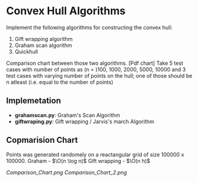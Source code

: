 * Convex Hull Algorithms

Implement the following algorithms for constructing the convex hull:
1. Gift wrapping algorithm
2. Graham scan algorithm
3. Quickhull

Comparison chart between those two algorithms. [Pdf chart]
Take 5 test cases with number of points as (n = )100, 1000, 2000, 5000, 10000
and 3 test cases with varying number of points on the hull; one of those should be n atleast (i.e. equal to the number of points)
** Implemetation
- *grahamscan.py*: Graham's Scan Algorithm
- *giftwraping.py*: Gift wrapping / Jarvis's march Algorithm
** Copmarision Chart 
Points was generated randomely on a reactangular grid of size 100000 x 100000.  
Graham - $\O(n \log n)$  
Gift wrapping - $\O(n h)$
#+BEGIN_SRC ipython :session :exports none
  %matplotlib inline
  import matplotlib.pyplot as plt
  import numpy as np

  from grahamscan import *
  from giftwrapping import *

  no_of_points = [100, 1000, 2000, 5000, 10000]
  Graham_time_taken = []
  Gift_time_taken =[]
  header = ['no_of_points','Graham_scan_time_taken','Gift_wrapping_time_taken']
  for i in range(len(no_of_points)):
      Graham_time_taken.append(analyse_time_graham(no_of_points[i]))
      Gift_time_taken.append(analyse_time_gift(no_of_points[i]))

  np.save("hull_data_time",(header,no_of_points,Graham_time_taken,Gift_time_taken))

  plt.plot(no_of_points,Graham_time_taken,'-o')
  plt.plot(no_of_points,Gift_time_taken,'-o')
  plt.xlabel("Number of points")
  plt.ylabel("Running Time")
  plt.legend(['Graham_Scan','Gift_Wrapping'], loc='upper left')
  plt.title("Comparision chart between Graham and Gift algorithms with randomly generated points on a square grid")
  plt.savefig("Comparision_Chart")
#+END_SRC


[[Comparison_Chart.png]]
[[Comparison_Chart_2.png]]
